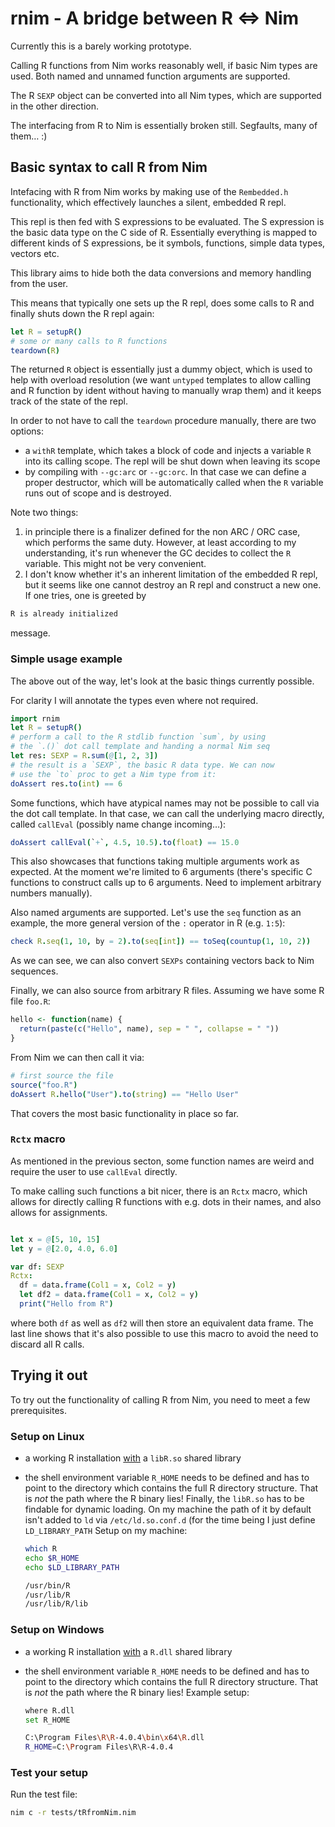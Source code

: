 * rnim - A bridge between R ⇔ Nim

Currently this is a barely working prototype. 

Calling R functions from Nim works reasonably well, if basic Nim types
are used. Both named and unnamed function arguments are supported.

The R =SEXP= object can be converted into all Nim types, which are
supported in the other direction.

The interfacing from R to Nim is essentially broken still. Segfaults,
many of them... :)

** Basic syntax to call R from Nim

Intefacing with R from Nim works by making use of the =Rembedded.h=
functionality, which effectively launches a silent, embedded R repl.

This repl is then fed with S expressions to be evaluated. The S
expression is the basic data type on the C side of R. Essentially
everything is mapped to different kinds of S expressions, be it symbols,
functions, simple data types, vectors etc.

This library aims to hide both the data conversions and memory
handling from the user.

This means that typically one sets up the R repl, does some calls to R
and finally shuts down the R repl again:
#+begin_src nim
let R = setupR()
# some or many calls to R functions
teardown(R)
#+end_src

The returned =R= object is essentially just a dummy object, which is
used to help with overload resolution (we want =untyped= templates to
allow calling and R function by ident without having to manually wrap
them) and it keeps track of the state of the repl. 

In order to not have to call the =teardown= procedure manually, there
are two options: 
- a =withR= template, which takes a block of code and injects a
  variable =R= into its calling scope. The repl will be shut down when
  leaving its scope
- by compiling with =--gc:arc= or =--gc:orc=. In that case we can
  define a proper destructor, which will be automatically called when
  the =R= variable runs out of scope and is destroyed.

Note two things:
1. in principle there is a finalizer defined for the non ARC / ORC
   case, which performs the same duty. However, at least according to
   my understanding, it's run whenever the GC decides to collect the
   =R= variable. This might not be very convenient.
2. I don't know whether it's an inherent limitation of the embedded R
   repl, but it seems like one cannot destroy an R repl and construct
   a new one. If one tries, one is greeted by
#+begin_src sh
   R is already initialized
#+end_src
message.

*** Simple usage example

The above out of the way, let's look at the basic things currently
possible.

For clarity I will annotate the types even where not required.

#+begin_src nim
import rnim
let R = setupR()
# perform a call to the R stdlib function `sum`, by using 
# the `.()` dot call template and handing a normal Nim seq
let res: SEXP = R.sum(@[1, 2, 3])
# the result is a `SEXP`, the basic R data type. We can now
# use the `to` proc to get a Nim type from it:
doAssert res.to(int) == 6
#+end_src

Some functions, which have atypical names may not be possible to call
via the dot call template. In that case, we can call the underlying
macro directly, called =callEval= (possibly name change incoming...):
#+begin_src nim
doAssert callEval(`+`, 4.5, 10.5).to(float) == 15.0
#+end_src
This also showcases that functions taking multiple arguments work as
expected. At the moment we're limited to 6 arguments (there's specific
C functions to construct calls up to 6 arguments. Need to
implement arbitrary numbers manually).

Also named arguments are supported. Let's use the =seq= function as an
example, the more general version of the =:= operator in R
(e.g. =1:5=):
#+begin_src nim
check R.seq(1, 10, by = 2).to(seq[int]) == toSeq(countup(1, 10, 2))
#+end_src
As we can see, we can also convert =SEXPs= containing vectors back to
Nim sequences.

Finally, we can also source from arbitrary R files. Assuming we have
some R file =foo.R=:
#+begin_src R
hello <- function(name) {
  return(paste(c("Hello", name), sep = " ", collapse = " "))
}
#+end_src
From Nim we can then call it via:
#+begin_src nim
# first source the file
source("foo.R")
doAssert R.hello("User").to(string) == "Hello User"
#+end_src

That covers the most basic functionality in place so far.

*** =Rctx= macro

As mentioned in the previous secton, some function names are weird and
require the user to use =callEval= directly.

To make calling such functions a bit nicer, there is an =Rctx= macro,
which allows for directly calling R functions with e.g. dots in their
names, and also allows for assignments.

#+begin_src nim

let x = @[5, 10, 15]
let y = @[2.0, 4.0, 6.0]

var df: SEXP
Rctx:
  df = data.frame(Col1 = x, Col2 = y)
  let df2 = data.frame(Col1 = x, Col2 = y)
  print("Hello from R")
#+end_src
where both =df= as well as =df2= will then store an equivalent data
frame. The last line shows that it's also possible to use this macro
to avoid the need to discard all R calls.



** Trying it out

To try out the functionality of calling R from Nim, you need to meet a
few prerequisites.

*** Setup on Linux

- a working R installation _with_ a =libR.so= shared library
- the shell environment variable =R_HOME= needs to be defined and has
  to point to the directory which contains the full R directory
  structure. That is /not/ the path where the R binary lies! 
  Finally, the =libR.so= has to be findable for dynamic loading. On my
  machine the path of it by default isn't added to =ld= via
  =/etc/ld.so.conf.d= (for the time being I just define =LD_LIBRARY_PATH=
  Setup on my machine:
  #+begin_src sh
  which R
  echo $R_HOME
  echo $LD_LIBRARY_PATH
  #+end_src
  #+begin_src sh
  /usr/bin/R
  /usr/lib/R
  /usr/lib/R/lib
  #+end_src

*** Setup on Windows

- a working R installation _with_ a =R.dll= shared library
- the shell environment variable =R_HOME= needs to be defined and has
  to point to the directory which contains the full R directory
  structure. That is /not/ the path where the R binary lies! 
  Example setup:
  #+begin_src sh
  where R.dll
  set R_HOME
  #+end_src
  #+begin_src sh
  C:\Program Files\R\R-4.0.4\bin\x64\R.dll
  R_HOME=C:\Program Files\R\R-4.0.4
  #+end_src

*** Test your setup

Run the test file:
#+begin_src sh
nim c -r tests/tRfromNim.nim
#+end_src


